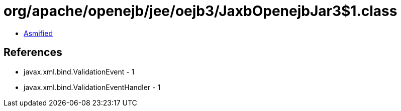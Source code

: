 = org/apache/openejb/jee/oejb3/JaxbOpenejbJar3$1.class

 - link:JaxbOpenejbJar3$1-asmified.java[Asmified]

== References

 - javax.xml.bind.ValidationEvent - 1
 - javax.xml.bind.ValidationEventHandler - 1

